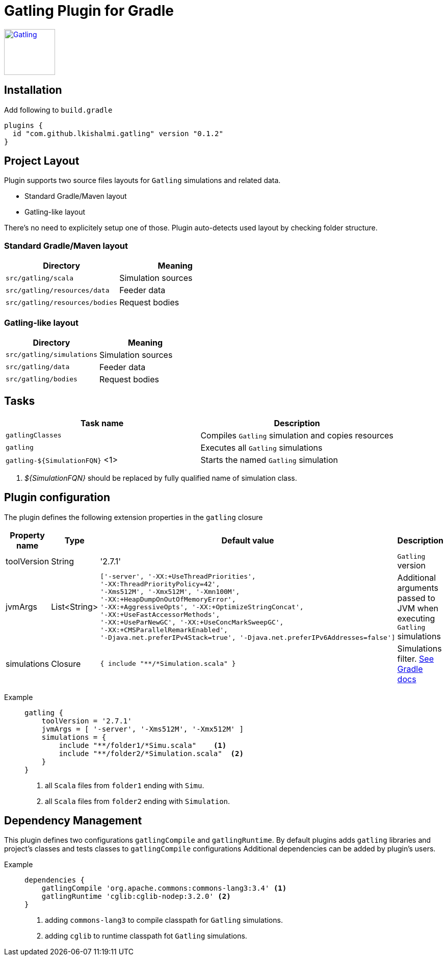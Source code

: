 = Gatling Plugin for Gradle

image:http://gatling.io/images/gatling-logo.png[Gatling, 100, 90, link="http://gatling.io/"]

== Installation

Add following to `build.gradle`

[source,groovy]
----
plugins {
  id "com.github.lkishalmi.gatling" version "0.1.2"
}
----

== Project Layout

Plugin supports two source files layouts for `Gatling` simulations and related data.

* Standard Gradle/Maven layout
* Gatling-like layout

There's no need to explicitely setup one of those.
Plugin auto-detects used layout by checking folder structure.

=== Standard Gradle/Maven layout

[options="header"]
|===
|Directory                      |   Meaning
|`src/gatling/scala`            |   Simulation sources
|`src/gatling/resources/data`   |   Feeder data
|`src/gatling/resources/bodies` |   Request bodies
|===

=== Gatling-like layout

[options="header"]
|===
|Directory                  |   Meaning
|`src/gatling/simulations`  |   Simulation sources
|`src/gatling/data`         |   Feeder data
|`src/gatling/bodies`       |   Request bodies
|===


== Tasks

[options="header"]
|===
|Task name | Description
|`gatlingClasses` | Compiles `Gatling` simulation and copies resources
|`gatling`                          | Executes all `Gatling` simulations
|`gatling-${SimulationFQN}` <1> | Starts the named `Gatling` simulation
|===
<1> _${SimulationFQN}_ should be replaced by fully qualified name of simulation class.

== Plugin configuration

The plugin defines the following extension properties in the `gatling` closure

[cols="1,1,4a,1a", options="header"]
|===
|Property name      |Type           |Default value                              |Description
|toolVersion        |String         |'2.7.1'                                    |`Gatling` version

|jvmArgs
|List<String>
|[source,groovy]
----
['-server', '-XX:+UseThreadPriorities',
'-XX:ThreadPriorityPolicy=42',
'-Xms512M', '-Xmx512M', '-Xmn100M',
'-XX:+HeapDumpOnOutOfMemoryError',
'-XX:+AggressiveOpts', '-XX:+OptimizeStringConcat',
'-XX:+UseFastAccessorMethods',
'-XX:+UseParNewGC', '-XX:+UseConcMarkSweepGC',
'-XX:+CMSParallelRemarkEnabled',
'-Djava.net.preferIPv4Stack=true', '-Djava.net.preferIPv6Addresses=false']
----
| Additional arguments passed to JVM when executing `Gatling` simulations

|simulations
|Closure
|[source,groovy]
----
{ include "**/*Simulation.scala" }
----
| Simulations filter. https://docs.gradle.org/current/userguide/working_with_files.html[See Gradle docs]
|===

Example::
+
[source,groovy]
----
gatling {
    toolVersion = '2.7.1'
    jvmArgs = [ '-server', '-Xms512M', '-Xmx512M' ]
    simulations = {
        include "**/folder1/*Simu.scala"    <1>
        include "**/folder2/*Simulation.scala"  <2>
    }
}
----
<1> all `Scala` files from `folder1` ending with `Simu`.
<2> all `Scala` files from `folder2` ending with `Simulation`.

== Dependency Management

This plugin defines two configurations `gatlingCompile` and `gatlingRuntime`.
By default plugins adds `gatling` libraries and project's classes and tests classes to `gatlingCompile` configurations
Additional dependencies can be added by plugin's users.

Example::
+
[source,groovy]
----
dependencies {
    gatlingCompile 'org.apache.commons:commons-lang3:3.4' <1>
    gatlingRuntime 'cglib:cglib-nodep:3.2.0' <2>
}
----
<1> adding `commons-lang3` to compile classpath for `Gatling` simulations.
<2> adding `cglib` to runtime classpath fot `Gatling` simulations.
